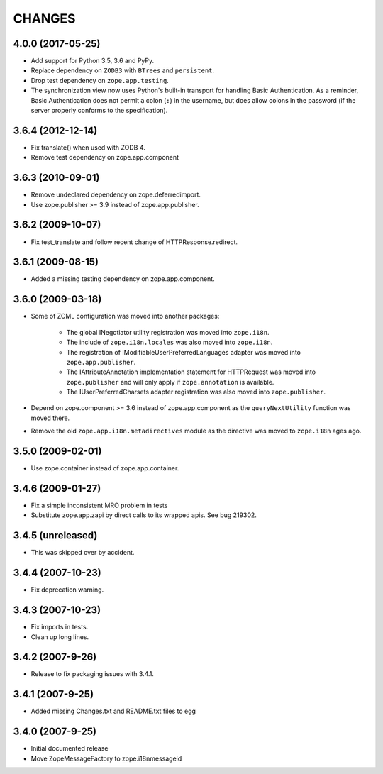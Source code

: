 =======
CHANGES
=======

4.0.0 (2017-05-25)
------------------

- Add support for Python 3.5, 3.6 and PyPy.

- Replace dependency on ``ZODB3`` with ``BTrees`` and ``persistent``.

- Drop test dependency on ``zope.app.testing``.

- The synchronization view now uses Python's built-in transport for
  handling Basic Authentication. As a reminder, Basic Authentication
  does not permit a colon (``:``) in the username, but does allow colons
  in the password (if the server properly conforms to the specification).

3.6.4 (2012-12-14)
------------------

- Fix translate() when used with ZODB 4.
- Remove test dependency on zope.app.component

3.6.3 (2010-09-01)
------------------

- Remove undeclared dependency on zope.deferredimport.
- Use zope.publisher >= 3.9 instead of zope.app.publisher.

3.6.2 (2009-10-07)
------------------

- Fix test_translate and follow recent change of HTTPResponse.redirect.

3.6.1 (2009-08-15)
------------------

- Added a missing testing dependency on zope.app.component.

3.6.0 (2009-03-18)
------------------

- Some of ZCML configuration was moved into another packages:

   * The global INegotiator utility registration was moved into ``zope.i18n``.
   * The include of ``zope.i18n.locales`` was also moved into ``zope.i18n``.
   * The registration of IModifiableUserPreferredLanguages adapter was moved
     into ``zope.app.publisher``.
   * The IAttributeAnnotation implementation statement for HTTPRequest was moved
     into ``zope.publisher`` and will only apply if ``zope.annotation`` is
     available.
   * The IUserPreferredCharsets adapter registration was also moved into
     ``zope.publisher``.

- Depend on zope.component >= 3.6 instead of zope.app.component as the
  ``queryNextUtility`` function was moved there.

- Remove the old ``zope.app.i18n.metadirectives`` module as the directive was
  moved to ``zope.i18n`` ages ago.

3.5.0 (2009-02-01)
------------------

- Use zope.container instead of zope.app.container.

3.4.6 (2009-01-27)
------------------

- Fix a simple inconsistent MRO problem in tests

- Substitute zope.app.zapi by direct calls to its wrapped apis. See bug
  219302.

3.4.5 (unreleased)
------------------

- This was skipped over by accident.

3.4.4 (2007-10-23)
------------------

- Fix deprecation warning.

3.4.3 (2007-10-23)
------------------

- Fix imports in tests.

- Clean up long lines.

3.4.2 (2007-9-26)
-----------------

- Release to fix packaging issues with 3.4.1.

3.4.1 (2007-9-25)
-----------------

- Added missing Changes.txt and README.txt files to egg

3.4.0 (2007-9-25)
-----------------

- Initial documented release

- Move ZopeMessageFactory to zope.i18nmessageid
